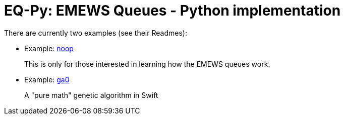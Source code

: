 
= EQ-Py: EMEWS Queues - Python implementation

There are currently two examples (see their Readmes):

* Example: https://github.com/emews/EQ-Py/tree/master/examples/noop[+noop+]
+
This is only for those interested in learning how the EMEWS queues work.

* Example: https://github.com/emews/EQ-Py/tree/master/examples/ga0[+ga0+]
+
A "pure math" genetic algorithm in Swift
